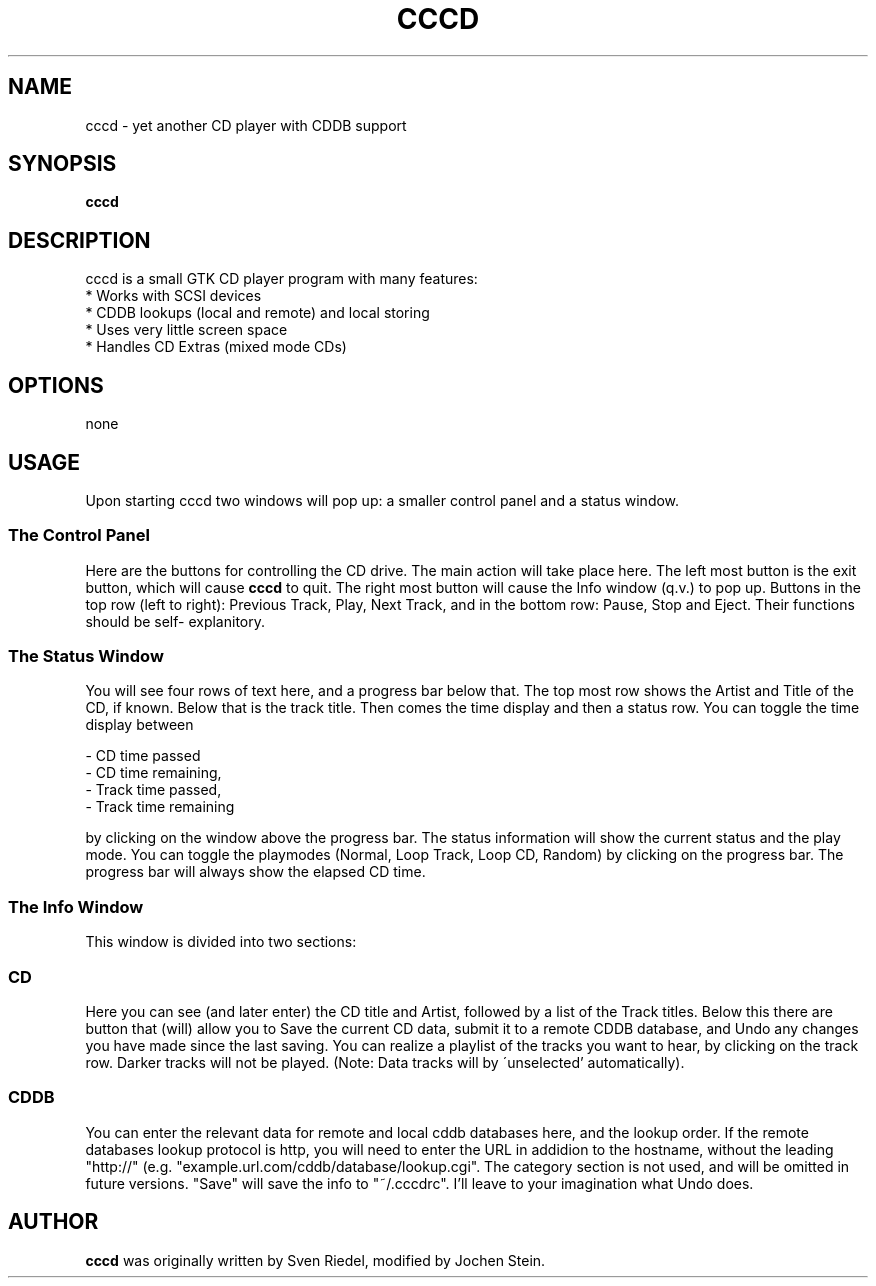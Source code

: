 .\"                                      Hey, EMACS: -*- nroff -*-
.TH CCCD 1 "January 6, 2002"
.SH NAME
cccd \- yet another CD player with CDDB support
.SH SYNOPSIS
.B cccd
.SH DESCRIPTION
cccd is a small GTK CD player program with many features:
  * Works with SCSI devices
  * CDDB lookups (local and remote) and local storing
  * Uses very little screen space
  * Handles CD Extras (mixed mode CDs)

.SH OPTIONS
none
.SH USAGE
Upon starting cccd two windows will pop up: a smaller control panel and a 
status window.
.SS The Control Panel
.PP
Here are the buttons for controlling the CD drive. The main action will take 
place here. The left most button is the exit button, which will cause 
.B cccd
to quit. The right most button will cause the Info window (q.v.) to pop up.
Buttons in the top row (left to right): Previous Track, Play, Next Track, and
in the bottom row: Pause, Stop and Eject. Their functions should be self-
explanitory.
.SS The Status Window
.PP
You will see four rows of text here, and a progress bar below that. The top 
most row shows the Artist and Title of the CD, if known. Below that is the 
track title. Then comes the time display and then a status row.
You can toggle the time display between 

  - CD time passed
  - CD time remaining,
  - Track time passed,
  - Track time remaining

by clicking on the window above the progress bar.
The status information will show the current status and the play mode.
You can toggle the playmodes (Normal, Loop Track, Loop CD, Random) by clicking
on the progress bar. The progress bar will always show the elapsed CD time.
.SS The Info Window
.PP
This window is divided into two sections:
.SS CD
.PP
Here you can see (and later enter) the CD title and Artist, followed by a list
of the Track titles. Below this there are button that (will) allow you to
Save the current CD data, submit it to a remote CDDB database, and Undo any
changes you have made since the last saving.
You can realize a playlist of the tracks you want to hear, by clicking on the
track row. Darker tracks will not be played. (Note: Data tracks will by 
\'unselected' automatically).
.SS CDDB
.PP
You can enter the relevant data for remote and local cddb databases here,
and the lookup order.
If the remote databases lookup protocol is http, you will need to enter the 
URL in addidion to the hostname, without the leading "http://"
(e.g. "example.url.com/cddb/database/lookup.cgi".
The category section is not used, and will be omitted in future versions.
"Save" will save the info to "~/.cccdrc". I'll leave to your imagination what
Undo does.

.SH AUTHOR
.B cccd
was originally written by Sven Riedel, modified by Jochen Stein.
